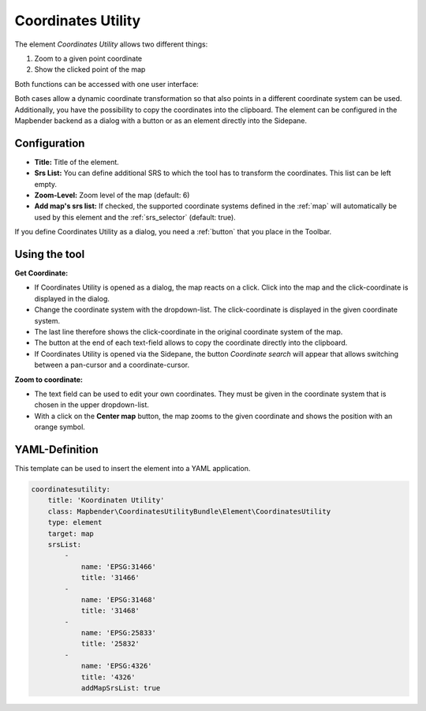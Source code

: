 .. _coordinate_utility:

Coordinates Utility
*******************

The element *Coordinates Utility* allows two different things:

1. Zoom to a given point coordinate
2. Show the clicked point of the map

Both functions can be accessed with one user interface:

.. image:: ../../../figures/coordinate_utility.png
     :scale: 80

Both cases allow a dynamic coordinate transformation so that also points in a different coordinate system can be used.
Additionally, you have the possibility to copy the coordinates into the clipboard.
The element can be configured in the Mapbender backend as a dialog with a button or as an element directly into the Sidepane.

Configuration
=============

.. image:: ../../../figures/coordinate_utility_configuration.png
     :scale: 80

* **Title:** Title of the element.
* **Srs List:** You can define additional SRS to which the tool has to transform the coordinates. This list can be left empty.
* **Zoom-Level:** Zoom level of the map (default: 6)
* **Add map's srs list:** If checked, the supported coordinate systems defined in the :ref:`map` will automatically be used by this element and the :ref:`srs_selector` (default: true).

If you define Coordinates Utility as a dialog, you need a :ref:`button` that you place in the Toolbar. 


Using the tool
===============

.. image:: ../../../figures/coordinate_utility.png
     :scale: 80

**Get Coordinate:**

* If Coordinates Utility is opened as a dialog, the map reacts on a click. Click into the map and the click-coordinate is displayed in the dialog.
* Change the coordinate system with the dropdown-list. The click-coordinate is displayed in the given coordinate system.
* The last line therefore shows the click-coordinate in the original coordinate system of the map.
* The button at the end of each text-field allows to copy the coordinate directly into the clipboard.
* If Coordinates Utility is opened via the Sidepane, the button `Coordinate search` will appear that allows switching between a pan-cursor and a coordinate-cursor.

**Zoom to coordinate:**

* The text field can be used to edit your own coordinates. They must be given in the coordinate system that is chosen in the upper dropdown-list.
* With a click on the **Center map** button, the map zooms to the given coordinate and shows the position with an orange symbol.


YAML-Definition
===============

This template can be used to insert the element into a YAML application.

.. code-block:: yaml

    coordinatesutility:
        title: 'Koordinaten Utility'
        class: Mapbender\CoordinatesUtilityBundle\Element\CoordinatesUtility
        type: element
        target: map
        srsList:
            -
                name: 'EPSG:31466'
                title: '31466'
            -
                name: 'EPSG:31468'
                title: '31468'
            -
                name: 'EPSG:25833'
                title: '25832'
            -
                name: 'EPSG:4326'
                title: '4326'
                addMapSrsList: true

